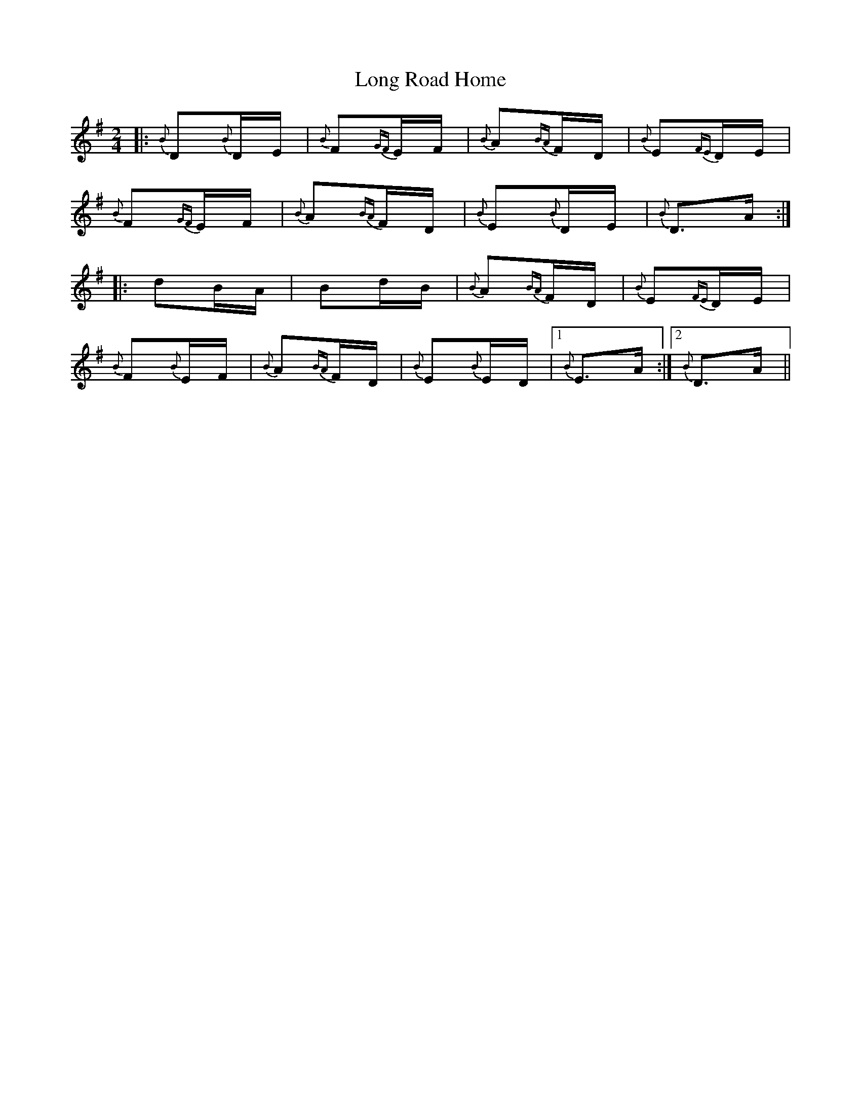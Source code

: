 X: 24098
T: Long Road Home
R: polka
M: 2/4
K: Dmixolydian
|:{B}D2{B}DE|{B}F2{GF}EF|{B}A2{BA}FD|{B}E2{FE}DE|
{B}F2{GF}EF|{B}A2{BA}FD|{B}E2{B}DE|{B}D3A:|
|:d2BA|B2dB|{B}A2{BA}FD|{B}E2{FE}DE|
{B}F2{B}EF|{B}A2{BA}FD|{B}E2{B}ED|1 {B}E3A:|2 {B}D3A||

